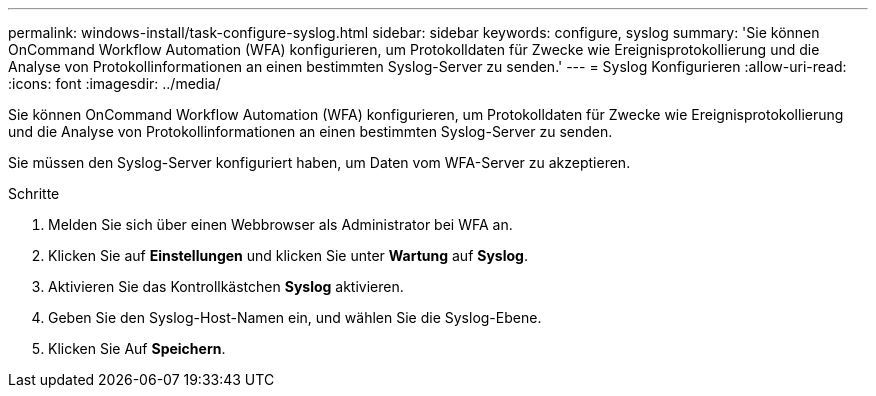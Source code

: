 ---
permalink: windows-install/task-configure-syslog.html 
sidebar: sidebar 
keywords: configure, syslog 
summary: 'Sie können OnCommand Workflow Automation (WFA) konfigurieren, um Protokolldaten für Zwecke wie Ereignisprotokollierung und die Analyse von Protokollinformationen an einen bestimmten Syslog-Server zu senden.' 
---
= Syslog Konfigurieren
:allow-uri-read: 
:icons: font
:imagesdir: ../media/


[role="lead"]
Sie können OnCommand Workflow Automation (WFA) konfigurieren, um Protokolldaten für Zwecke wie Ereignisprotokollierung und die Analyse von Protokollinformationen an einen bestimmten Syslog-Server zu senden.

Sie müssen den Syslog-Server konfiguriert haben, um Daten vom WFA-Server zu akzeptieren.

.Schritte
. Melden Sie sich über einen Webbrowser als Administrator bei WFA an.
. Klicken Sie auf *Einstellungen* und klicken Sie unter *Wartung* auf *Syslog*.
. Aktivieren Sie das Kontrollkästchen *Syslog* aktivieren.
. Geben Sie den Syslog-Host-Namen ein, und wählen Sie die Syslog-Ebene.
. Klicken Sie Auf *Speichern*.

